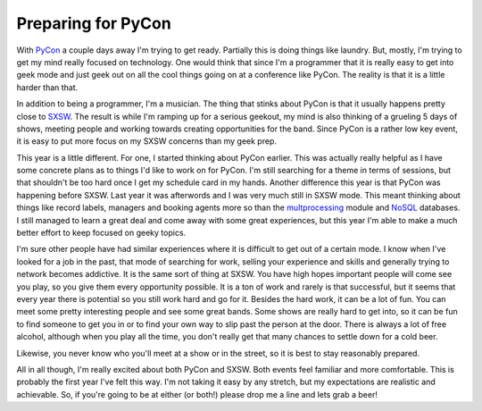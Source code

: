 =====================
 Preparing for PyCon
=====================

With `PyCon`_ a couple days away I'm trying to get ready. Partially this
is doing things like laundry. But, mostly, I'm trying to get my mind
really focused on technology. One would think that since I'm a
programmer that it is really easy to get into geek mode and just geek
out on all the cool things going on at a conference like PyCon. The
reality is that it is a little harder than that.

In addition to being a programmer, I'm a musician. The thing that
stinks about PyCon is that it usually happens pretty close to `SXSW`_.
The result is while I'm ramping up for a serious geekout, my mind is
also thinking of a grueling 5 days of shows, meeting people and working
towards creating opportunities for the band. Since PyCon is a rather low
key event, it is easy to put more focus on my SXSW concerns than my geek
prep.

This year is a little different. For one, I started thinking about
PyCon earlier. This was actually really helpful as I have some concrete
plans as to things I'd like to work on for PyCon. I'm still searching
for a theme in terms of sessions, but that shouldn't be too hard once I
get my schedule card in my hands. Another difference this year is that
PyCon was happening before SXSW. Last year it was afterwords and I was
very much still in SXSW mode. This meant thinking about things like
record labels, managers and booking agents more so than the
`multprocessing`_ module and `NoSQL`_ databases. I still managed to
learn a great deal and come away with some great experiences, but this
year I'm able to make a much better effort to keep focused on geeky
topics.

I'm sure other people have had similar experiences where it is
difficult to get out of a certain mode. I know when I've looked for a
job in the past, that mode of searching for work, selling your
experience and skills and generally trying to network becomes addictive.
It is the same sort of thing at SXSW. You have high hopes important
people will come see you play, so you give them every opportunity
possible. It is a ton of work and rarely is that successful, but it
seems that every year there is potential so you still work hard and go
for it. Besides the hard work, it can be a lot of fun. You can meet some
pretty interesting people and see some great bands. Some shows are
really hard to get into, so it can be fun to find someone to get you in
or to find your own way to slip past the person at the door. There is
always a lot of free alcohol, although when you play all the time, you
don't really get that many chances to settle down for a cold beer.

Likewise, you never know who you'll meet at a show or in the street, so
it is best to stay reasonably prepared.

All in all though, I'm really excited about both PyCon and SXSW. Both
events feel familiar and more comfortable. This is probably the first
year I've felt this way. I'm not taking it easy by any stretch, but my
expectations are realistic and achievable. So, if you're going to be at
either (or both!) please drop me a line and lets grab a beer!

.. _PyCon: http://us.pycon.com
.. _SXSW: http://sxsw.com
.. _multprocessing: http://docs.python.org/library/multiprocessing.html
.. _NoSQL: http://en.wikipedia.org/wiki/NoSQL


.. author:: default
.. categories:: code
.. tags:: Uncategorized
.. comments::
